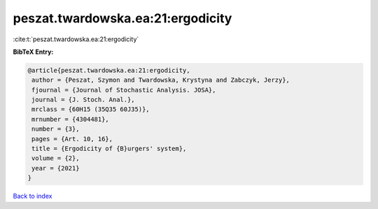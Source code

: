 peszat.twardowska.ea:21:ergodicity
==================================

:cite:t:`peszat.twardowska.ea:21:ergodicity`

**BibTeX Entry:**

.. code-block:: bibtex

   @article{peszat.twardowska.ea:21:ergodicity,
    author = {Peszat, Szymon and Twardowska, Krystyna and Zabczyk, Jerzy},
    fjournal = {Journal of Stochastic Analysis. JOSA},
    journal = {J. Stoch. Anal.},
    mrclass = {60H15 (35Q35 60J35)},
    mrnumber = {4304481},
    number = {3},
    pages = {Art. 10, 16},
    title = {Ergodicity of {B}urgers' system},
    volume = {2},
    year = {2021}
   }

`Back to index <../By-Cite-Keys.html>`_
